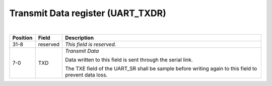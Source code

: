 Transmit Data register (UART_TXDR)
``````````````````````````````````

.. bitfield::
    :bits: 32
    :lanes: 2
    :vspace: 70
    :hspace: 700

        [
            { "name": "TXD", "bits": 8},
            { "name": "reserved", "bits": 24, "type": 1}
        ]

|

.. list-table::
  :header-rows: 1
  :widths: 1 1 99
  
  * - Position
    - Field
    - Description

  * - 31-8
    - reserved
    - *This field is reserved.*
  * - 7-0
    - TXD
    - *Transmit Data*

      Data written to this field is sent through the serial link.
      
      The TXE field of the UART_SR shall be sample before writing again to this field to prevent data loss.
